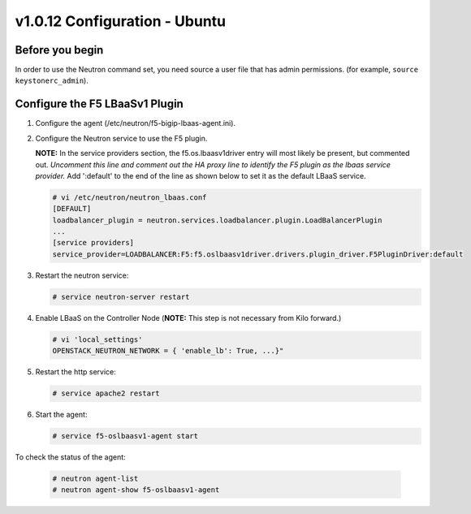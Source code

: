v1.0.12 Configuration - Ubuntu 
============================

Before you begin
~~~~~~~~~~~~~~~~

In order to use the Neutron command set, you need source a user file
that has admin permissions. (for example, ``source keystonerc_admin``).

Configure the F5 LBaaSv1 Plugin
~~~~~~~~~~~~~~~~~~~~~~~~~~~~~~~

1. Configure the agent (/etc/neutron/f5-bigip-lbaas-agent.ini).

2. Configure the Neutron service to use the F5 plugin. 
   
   **NOTE:** In the service providers section, the f5.os.lbaasv1driver entry will most
   likely be present, but commented out. *Uncomment this line and
   comment out the HA proxy line to identify the F5 plugin as the lbaas
   service provider.*  Add ':default' to the end of the line as shown
   below to set it as the default LBaaS service.

   .. code-block:: shell:: 

    # vi /etc/neutron/neutron_lbaas.conf
    [DEFAULT]
    loadbalancer_plugin = neutron.services.loadbalancer.plugin.LoadBalancerPlugin
    ...
    [service providers]
    service_provider=LOADBALANCER:F5:f5.oslbaasv1driver.drivers.plugin_driver.F5PluginDriver:default

3. Restart the neutron service:
   
   .. code-block:: shell:: 

    # service neutron-server restart

4. Enable LBaaS on the Controller Node (**NOTE:** This step is not
   necessary from Kilo forward.)
   
   .. code-block:: shell:: 

    # vi 'local_settings'
    OPENSTACK_NEUTRON_NETWORK = { 'enable_lb': True, ...}"

5. Restart the http service:
   
   .. code-block:: shell:: 

    # service apache2 restart

6. Start the agent:
   
   .. code-block:: shell:: 

    # service f5-oslbaasv1-agent start

To check the status of the agent:
   
   .. code-block:: shell:: 

    # neutron agent-list
    # neutron agent-show f5-oslbaasv1-agent

